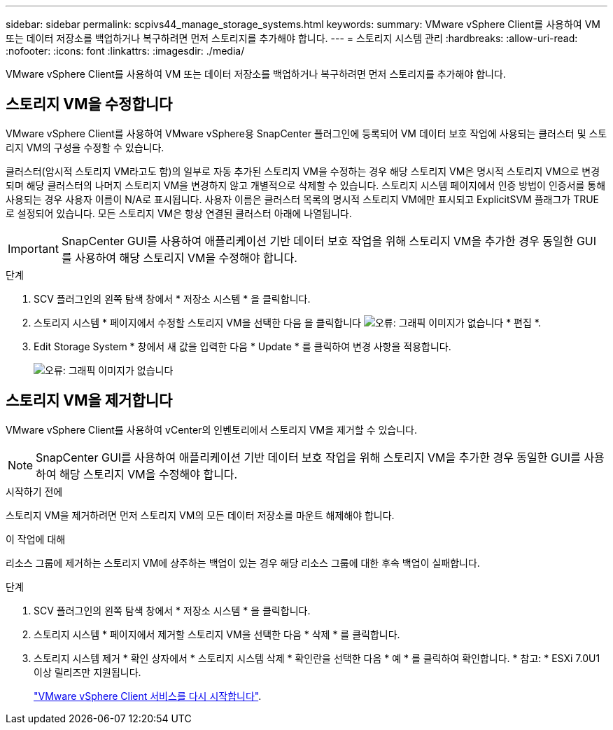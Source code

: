 ---
sidebar: sidebar 
permalink: scpivs44_manage_storage_systems.html 
keywords:  
summary: VMware vSphere Client를 사용하여 VM 또는 데이터 저장소를 백업하거나 복구하려면 먼저 스토리지를 추가해야 합니다. 
---
= 스토리지 시스템 관리
:hardbreaks:
:allow-uri-read: 
:nofooter: 
:icons: font
:linkattrs: 
:imagesdir: ./media/


[role="lead"]
VMware vSphere Client를 사용하여 VM 또는 데이터 저장소를 백업하거나 복구하려면 먼저 스토리지를 추가해야 합니다.



== 스토리지 VM을 수정합니다

VMware vSphere Client를 사용하여 VMware vSphere용 SnapCenter 플러그인에 등록되어 VM 데이터 보호 작업에 사용되는 클러스터 및 스토리지 VM의 구성을 수정할 수 있습니다.

클러스터(암시적 스토리지 VM라고도 함)의 일부로 자동 추가된 스토리지 VM을 수정하는 경우 해당 스토리지 VM은 명시적 스토리지 VM으로 변경되며 해당 클러스터의 나머지 스토리지 VM을 변경하지 않고 개별적으로 삭제할 수 있습니다. 스토리지 시스템 페이지에서 인증 방법이 인증서를 통해 사용되는 경우 사용자 이름이 N/A로 표시됩니다. 사용자 이름은 클러스터 목록의 명시적 스토리지 VM에만 표시되고 ExplicitSVM 플래그가 TRUE로 설정되어 있습니다. 모든 스토리지 VM은 항상 연결된 클러스터 아래에 나열됩니다.


IMPORTANT: SnapCenter GUI를 사용하여 애플리케이션 기반 데이터 보호 작업을 위해 스토리지 VM을 추가한 경우 동일한 GUI를 사용하여 해당 스토리지 VM을 수정해야 합니다.

.단계
. SCV 플러그인의 왼쪽 탐색 창에서 * 저장소 시스템 * 을 클릭합니다.
. 스토리지 시스템 * 페이지에서 수정할 스토리지 VM을 선택한 다음 을 클릭합니다 image:scpivs44_image25.png["오류: 그래픽 이미지가 없습니다"] * 편집 *.
. Edit Storage System * 창에서 새 값을 입력한 다음 * Update * 를 클릭하여 변경 사항을 적용합니다.
+
image:scpivs44_image43.png["오류: 그래픽 이미지가 없습니다"]





== 스토리지 VM을 제거합니다

VMware vSphere Client를 사용하여 vCenter의 인벤토리에서 스토리지 VM을 제거할 수 있습니다.


NOTE: SnapCenter GUI를 사용하여 애플리케이션 기반 데이터 보호 작업을 위해 스토리지 VM을 추가한 경우 동일한 GUI를 사용하여 해당 스토리지 VM을 수정해야 합니다.

.시작하기 전에
스토리지 VM을 제거하려면 먼저 스토리지 VM의 모든 데이터 저장소를 마운트 해제해야 합니다.

.이 작업에 대해
리소스 그룹에 제거하는 스토리지 VM에 상주하는 백업이 있는 경우 해당 리소스 그룹에 대한 후속 백업이 실패합니다.

.단계
. SCV 플러그인의 왼쪽 탐색 창에서 * 저장소 시스템 * 을 클릭합니다.
. 스토리지 시스템 * 페이지에서 제거할 스토리지 VM을 선택한 다음 * 삭제 * 를 클릭합니다.
. 스토리지 시스템 제거 * 확인 상자에서 * 스토리지 시스템 삭제 * 확인란을 선택한 다음 * 예 * 를 클릭하여 확인합니다. * 참고: * ESXi 7.0U1 이상 릴리즈만 지원됩니다.
+
link:scpivs44_manage_the_vmware_vsphere_web_client_service.html["VMware vSphere Client 서비스를 다시 시작합니다"].


